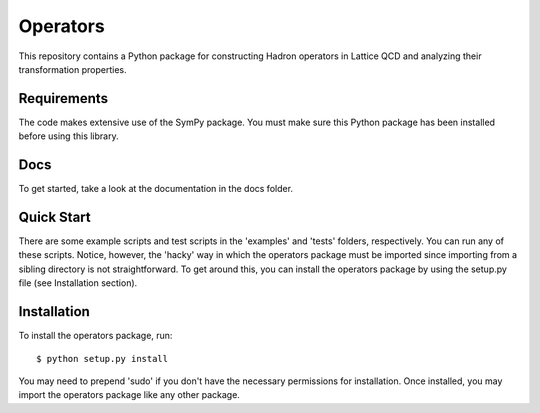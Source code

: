 Operators
=========

This repository contains a Python package for constructing Hadron operators in Lattice QCD and analyzing their transformation properties.

Requirements
------------

The code makes extensive use of the SymPy package.
You must make sure this Python package has been installed before using this library.

Docs
----

To get started, take a look at the documentation in the docs folder.

Quick Start
-----------

There are some example scripts and test scripts in the 'examples' and 'tests' folders, respectively.
You can run any of these scripts. 
Notice, however, the 'hacky' way in which the operators package must be imported since importing from a sibling directory is not straightforward.
To get around this, you can install the operators package by using the setup.py file (see Installation section).

Installation
------------

To install the operators package, run::

    $ python setup.py install

You may need to prepend 'sudo' if you don't have the necessary permissions for installation.
Once installed, you may import the operators package like any other package.

